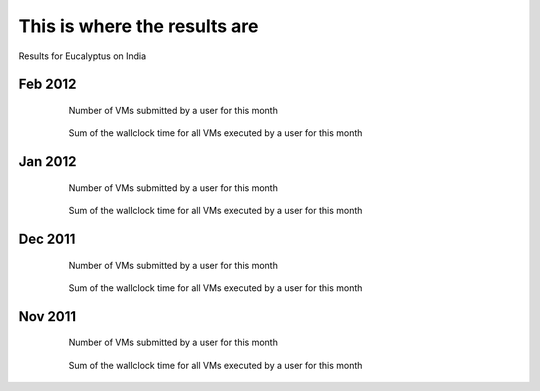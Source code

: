 This is where the results are
==================

Results for Eucalyptus on India

.. Mar 2012
.. --------

.. .. image:: data/2012-03/bar.count.png
.. Number of VMs submitted by a user for this month

.. .. image:: data/2012-03/bar.sum.png
.. Sum of the wallclock time for all VMs executed by a user for this month 


.. .. image:: data/2012-03/pie.count.png
.. .. image:: data/2012-03/pie.sum.png

Feb 2012
--------

  .. figure:: data/2012-02/bar.count.png
     :scale: 50 %
   
     Number of VMs submitted by a user for this month


  .. figure:: data/2012-02/bar.sum.png
     :scale: 100 %

     Sum of the wallclock time for all VMs executed by a user for this month 


.. .. figure:: data/2012-02/pie.count.png
.. .. figure:: data/2012-02/pie.sum.png

Jan 2012
--------

  .. figure:: data/2012-01/bar.count.png

    Number of VMs submitted by a user for this month

  .. figure:: data/2012-01/bar.sum.png

    Sum of the wallclock time for all VMs executed by a user for this month 

.. .. figure:: data/2012-01/pie.count.png
.. .. figure:: data/2012-01/pie.sum.png

Dec 2011
--------

  .. figure:: data/2011-12/bar.count.png

    Number of VMs submitted by a user for this month


  .. figure:: data/2011-12/bar.sum.png

    Sum of the wallclock time for all VMs executed by a user for this month 

.. .. figure:: data/2011-12/pie.count.png
.. .. figure:: data/2011-12/pie.sum.png

Nov 2011
--------

  .. figure:: data/2011-11/bar.count.png

    Number of VMs submitted by a user for this month

  .. figure:: data/2011-11/bar.sum.png

    Sum of the wallclock time for all VMs executed by a user for this month 

.. .. figure:: data/2011-11/pie.count.png
.. .. figure:: data/2011-11/pie.sum.png
